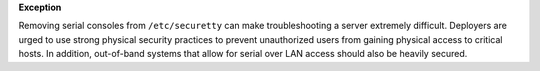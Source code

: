 **Exception**

Removing serial consoles from ``/etc/securetty`` can make troubleshooting
a server extremely difficult. Deployers are urged to use strong physical
security practices to prevent unauthorized users from gaining physical access
to critical hosts.  In addition, out-of-band systems that allow for serial
over LAN access should also be heavily secured.
